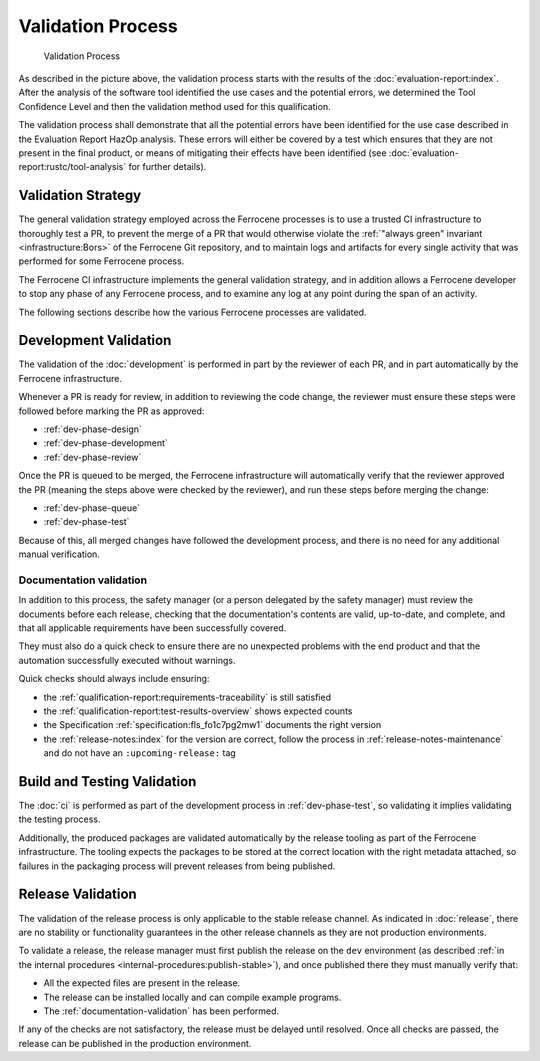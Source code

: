 .. SPDX-License-Identifier: MIT OR Apache-2.0
   SPDX-FileCopyrightText: The Ferrocene Developers

Validation Process
==================

.. figure:: figures/validation-process.svg

   Validation Process

As described in the picture above, the validation process starts with the
results of the :doc:`evaluation-report:index`. After the analysis of the
software tool identified the use cases and the potential errors, we determined
the Tool Confidence Level and then the validation method used for this
qualification.

The validation process shall demonstrate that all the potential errors have
been identified for the use case described in the Evaluation Report HazOp
analysis.  These errors will either be covered by a test which ensures that
they are not present in the final product, or means of mitigating their effects
have been identified (see :doc:`evaluation-report:rustc/tool-analysis` for further
details).

Validation Strategy
-------------------

The general validation strategy employed across the Ferrocene processes is to
use a trusted CI infrastructure to thoroughly test a PR, to prevent the merge
of a PR that would otherwise violate the :ref:`"always green" invariant
<infrastructure:Bors>` of the Ferrocene Git repository, and to maintain logs
and artifacts for every single activity that was performed for some Ferrocene
process.

The Ferrocene CI infrastructure implements the general validation strategy, and
in addition allows a Ferrocene developer to stop any phase of any Ferrocene
process, and to examine any log at any point during the span of an activity.

The following sections describe how the various Ferrocene processes are
validated.

Development Validation
----------------------

The validation of the :doc:`development` is performed in part by the reviewer
of each PR, and in part automatically by the Ferrocene infrastructure.

Whenever a PR is ready for review, in addition to reviewing the code change,
the reviewer must ensure these steps were followed before marking the PR as
approved:

* :ref:`dev-phase-design`
* :ref:`dev-phase-development`
* :ref:`dev-phase-review`

Once the PR is queued to be merged, the Ferrocene infrastructure will
automatically verify that the reviewer approved the PR (meaning the steps above
were checked by the reviewer), and run these steps before merging the change:

* :ref:`dev-phase-queue`
* :ref:`dev-phase-test`

Because of this, all merged changes have followed the development process, and
there is no need for any additional manual verification.

.. _documentation-validation:

Documentation validation
~~~~~~~~~~~~~~~~~~~~~~~~

In addition to this process, the safety manager (or a person delegated by the
safety manager) must review the documents before each release, checking that
the documentation's contents are valid, up-to-date, and complete, and that all
applicable requirements have been successfully covered.

They must also do a quick check to ensure there are no unexpected problems
with the end product and that the automation successfully executed without
warnings.

Quick checks should always include ensuring:

* the :ref:`qualification-report:requirements-traceability` is still satisfied
* the :ref:`qualification-report:test-results-overview` shows expected counts
* the Specification :ref:`specification:fls_fo1c7pg2mw1` documents the right version
* the :ref:`release-notes:index` for the version are correct, follow
  the process in :ref:`release-notes-maintenance` and do not have an ``:upcoming-release:`` tag

Build and Testing Validation
----------------------------

The :doc:`ci` is performed as part of the development process in
:ref:`dev-phase-test`, so validating it implies validating the testing process.

Additionally, the produced packages are validated automatically by the release
tooling as part of the Ferrocene infrastructure. The tooling expects the
packages to be stored at the correct location with the right metadata attached,
so failures in the packaging process will prevent releases from being
published.

.. _release-validation:

Release Validation
------------------

The validation of the release process is only applicable to the stable release
channel. As indicated in :doc:`release`, there are no stability or
functionality guarantees in the other release channels as they are not
production environments.

To validate a release, the release manager must first publish the release on
the ``dev`` environment (as described :ref:`in the internal procedures
<internal-procedures:publish-stable>`), and once published there they must
manually verify that:

* All the expected files are present in the release.

* The release can be installed locally and can compile example programs.

* The :ref:`documentation-validation` has been performed.

If any of the checks are not satisfactory, the release must be delayed until
resolved. Once all checks are passed, the release can be published in the
production environment.

